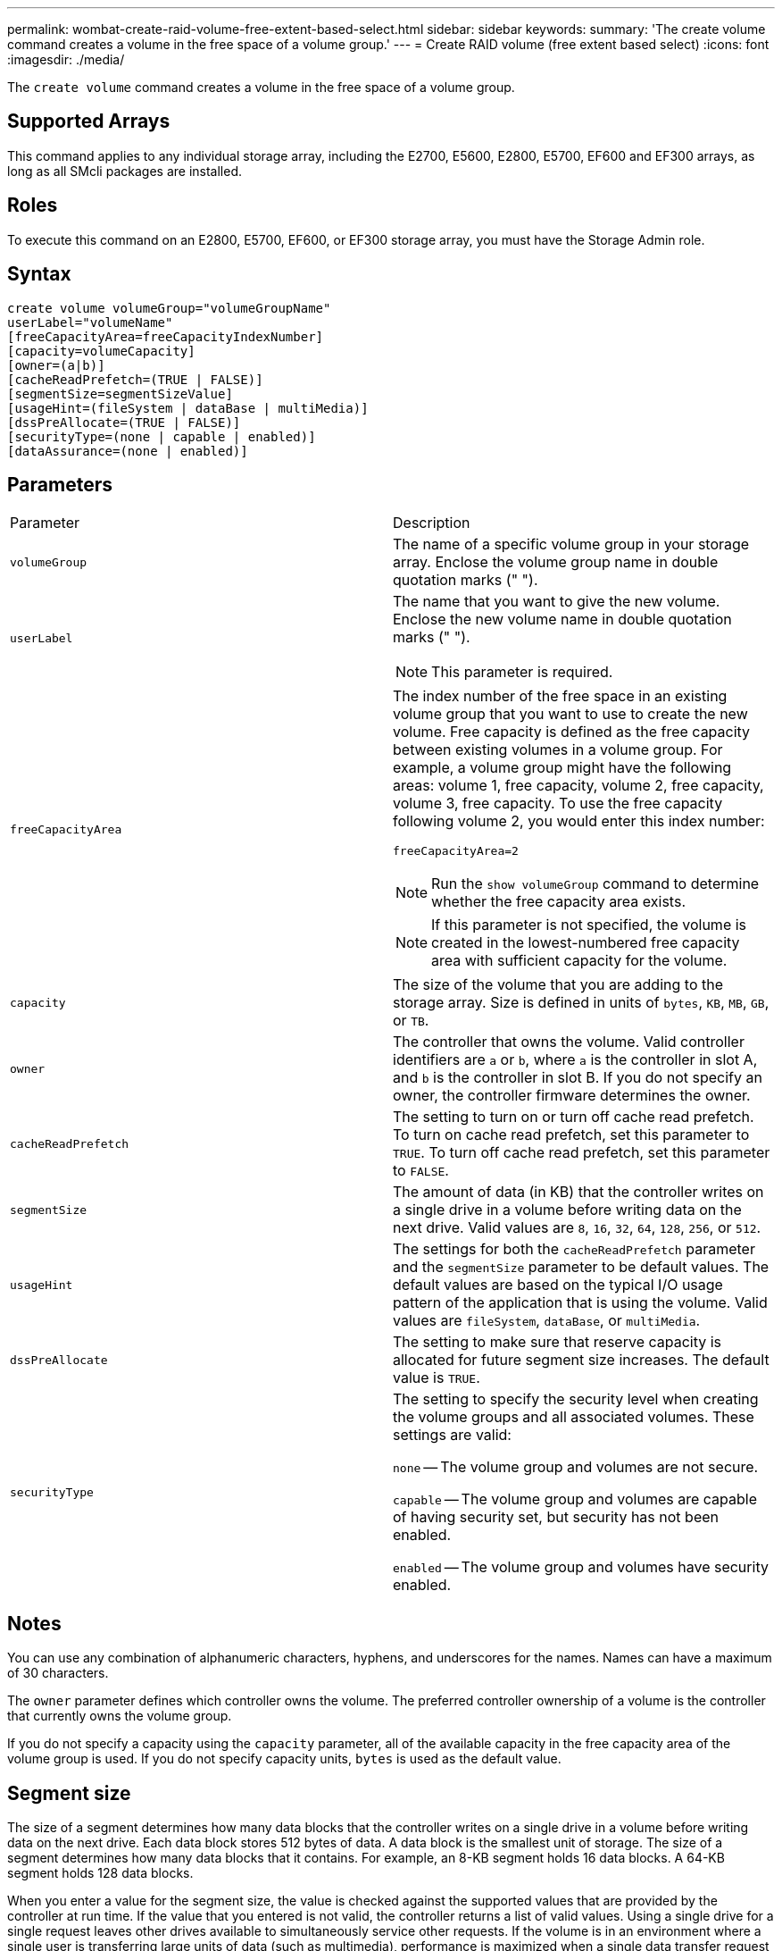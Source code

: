 ---
permalink: wombat-create-raid-volume-free-extent-based-select.html
sidebar: sidebar
keywords: 
summary: 'The create volume command creates a volume in the free space of a volume group.'
---
= Create RAID volume (free extent based select)
:icons: font
:imagesdir: ./media/

[.lead]
The `create volume` command creates a volume in the free space of a volume group.

== Supported Arrays

This command applies to any individual storage array, including the E2700, E5600, E2800, E5700, EF600 and EF300 arrays, as long as all SMcli packages are installed.

== Roles

To execute this command on an E2800, E5700, EF600, or EF300 storage array, you must have the Storage Admin role.

== Syntax

----
create volume volumeGroup="volumeGroupName"
userLabel="volumeName"
[freeCapacityArea=freeCapacityIndexNumber]
[capacity=volumeCapacity]
[owner=(a|b)]
[cacheReadPrefetch=(TRUE | FALSE)]
[segmentSize=segmentSizeValue]
[usageHint=(fileSystem | dataBase | multiMedia)]
[dssPreAllocate=(TRUE | FALSE)]
[securityType=(none | capable | enabled)]
[dataAssurance=(none | enabled)]
----

== Parameters

|===
| Parameter| Description
a|
`volumeGroup`
a|
The name of a specific volume group in your storage array. Enclose the volume group name in double quotation marks (" ").
a|
`userLabel`
a|
The name that you want to give the new volume. Enclose the new volume name in double quotation marks (" ").
[NOTE]
====
This parameter is required.
====

a|
`freeCapacityArea`
a|
The index number of the free space in an existing volume group that you want to use to create the new volume. Free capacity is defined as the free capacity between existing volumes in a volume group. For example, a volume group might have the following areas: volume 1, free capacity, volume 2, free capacity, volume 3, free capacity. To use the free capacity following volume 2, you would enter this index number:

`freeCapacityArea=2`

[NOTE]
====
Run the `show volumeGroup` command to determine whether the free capacity area exists.
====

[NOTE]
====
If this parameter is not specified, the volume is created in the lowest-numbered free capacity area with sufficient capacity for the volume.
====

a|
`capacity`
a|
The size of the volume that you are adding to the storage array. Size is defined in units of `bytes`, `KB`, `MB`, `GB`, or `TB`.
a|
`owner`
a|
The controller that owns the volume. Valid controller identifiers are `a` or `b`, where `a` is the controller in slot A, and `b` is the controller in slot B. If you do not specify an owner, the controller firmware determines the owner.
a|
`cacheReadPrefetch`
a|
The setting to turn on or turn off cache read prefetch. To turn on cache read prefetch, set this parameter to `TRUE`. To turn off cache read prefetch, set this parameter to `FALSE`.
a|
`segmentSize`
a|
The amount of data (in KB) that the controller writes on a single drive in a volume before writing data on the next drive. Valid values are `8`, `16`, `32`, `64`, `128`, `256`, or `512`.
a|
`usageHint`
a|
The settings for both the `cacheReadPrefetch` parameter and the `segmentSize` parameter to be default values. The default values are based on the typical I/O usage pattern of the application that is using the volume. Valid values are `fileSystem`, `dataBase`, or `multiMedia`.
a|
`dssPreAllocate`
a|
The setting to make sure that reserve capacity is allocated for future segment size increases. The default value is `TRUE`.
a|
`securityType`
a|
The setting to specify the security level when creating the volume groups and all associated volumes. These settings are valid:

`none` -- The volume group and volumes are not secure.

`capable` -- The volume group and volumes are capable of having security set, but security has not been enabled.

`enabled` -- The volume group and volumes have security enabled.

|===

== Notes

You can use any combination of alphanumeric characters, hyphens, and underscores for the names. Names can have a maximum of 30 characters.

The `owner` parameter defines which controller owns the volume. The preferred controller ownership of a volume is the controller that currently owns the volume group.

If you do not specify a capacity using the `capacity` parameter, all of the available capacity in the free capacity area of the volume group is used. If you do not specify capacity units, `bytes` is used as the default value.

== Segment size

The size of a segment determines how many data blocks that the controller writes on a single drive in a volume before writing data on the next drive. Each data block stores 512 bytes of data. A data block is the smallest unit of storage. The size of a segment determines how many data blocks that it contains. For example, an 8-KB segment holds 16 data blocks. A 64-KB segment holds 128 data blocks.

When you enter a value for the segment size, the value is checked against the supported values that are provided by the controller at run time. If the value that you entered is not valid, the controller returns a list of valid values. Using a single drive for a single request leaves other drives available to simultaneously service other requests. If the volume is in an environment where a single user is transferring large units of data (such as multimedia), performance is maximized when a single data transfer request is serviced with a single data stripe. (A data stripe is the segment size that is multiplied by the number of drives in the volume group that are used for data transfers.) In this case, multiple drives are used for the same request, but each drive is accessed only once.

For optimal performance in a multiuser database or file system storage environment, set your segment size to minimize the number of drives that are required to satisfy a data transfer request.

== Usage Hint

[NOTE]
====
You do not need to enter a value for the `cacheReadPrefetch` parameter or the `segmentSize` parameter. If you do not enter a value, the controller firmware uses the `usageHint` parameter with `fileSystem` as the default value. Entering a value for the `usageHint` parameter and a value for the `cacheReadPrefetch` parameter or a value for the `segmentSize` parameter does not cause an error. The value that you enter for the `cacheReadPrefetch` parameter or the `segmentSize` parameter takes priority over the value for the `usageHint` parameter. The segment size and cache read prefetch settings for various usage hints are shown in the following table:
====

|===
| Usage hint| Segment size setting| Dynamic cache read prefetch setting
a|
File system
a|
128 KB
a|
Enabled
a|
Database
a|
128 KB
a|
Enabled
a|
Multimedia
a|
256 KB
a|
Enabled
|===

== Cache read prefetch

Cache read prefetch lets the controller copy additional data blocks into cache while the controller reads and copies data blocks that are requested by the host from the drive into cache. This action increases the chance that a future request for data can be fulfilled from cache. Cache read prefetch is important for multimedia applications that use sequential data transfers. Valid values for the `cacheReadPrefetch` parameter are `TRUE` or `FALSE`. The default is `TRUE`.

== Security type

Use the `securityType` parameter to specify the security settings for the storage array.

Before you can set the `securityType` parameter to `enabled`, you must create a storage array security key. Use the `create storageArray securityKey` command to create a storage array security key. These commands are related to the security key:

* `create storageArray securityKey`
* `export storageArray securityKey`
* `import storageArray securityKey`
* `set storageArray securityKey`
* `enable volumeGroup [volumeGroupName] security`
* `enable diskPool [diskPoolName] security`

== Minimum firmware level

7.10 adds the `dssPreAllocate` parameter.

7.50 adds the `securityType` parameter.

7.75 adds the `dataAssurance` parameter.
